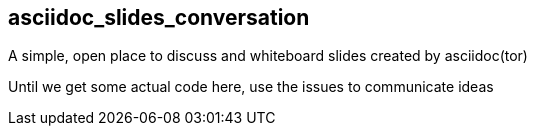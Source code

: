 == asciidoc_slides_conversation
A simple, open place to discuss and whiteboard slides created by asciidoc(tor)

Until we get some actual code here, use the issues to communicate ideas
